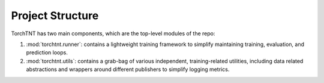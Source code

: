 Project Structure
=======================

TorchTNT has two main components, which are the top-level modules of the repo:

1. :mod:`torchtnt.runner`: contains a lightweight training framework to simplify maintaining training, evaluation, and prediction loops.
2. :mod:`torchtnt.utils`: contains a grab-bag of various independent, training-related utilities, including data related abstractions and wrappers around different publishers to simplify logging metrics.
